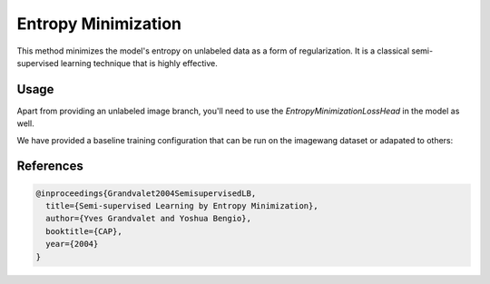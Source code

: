 Entropy Minimization
--------------------

This method minimizes the model's entropy on unlabeled data as a form of regularization.
It is a classical semi-supervised learning technique that is highly effective.

Usage
^^^^^

Apart from providing an unlabeled image branch, you'll need to
use the `EntropyMinimizationLossHead` in the model as well.

We have provided a baseline training configuration that
can be run on the imagewang dataset or adapated to others:

.. command-output:: open_sesemi -cn imagewang_entmin --cfg job
  
References
^^^^^^^^^^

.. code-block:: bibtex

  @inproceedings{Grandvalet2004SemisupervisedLB,
    title={Semi-supervised Learning by Entropy Minimization},
    author={Yves Grandvalet and Yoshua Bengio},
    booktitle={CAP},
    year={2004}
  }
